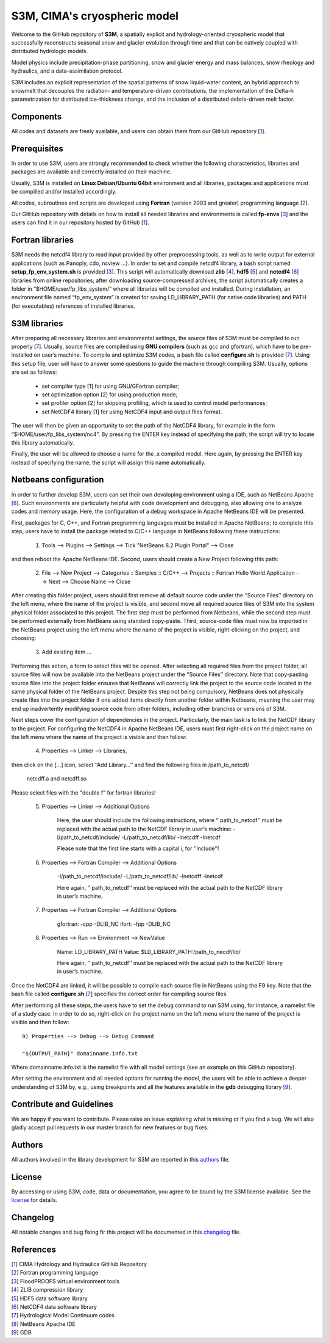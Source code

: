 S3M, CIMA's cryospheric model
============================

Welcome to the GitHub repository of **S3M**, a spatially explicit and hydrology-oriented cryospheric model that successfully reconstructs seasonal snow and glacier evolution through time and that can be natively coupled with distributed hydrologic models. 

Model physics include precipitation-phase partitioning, snow and glacier energy and mass balances, snow rheology and hydraulics, and a data-assimilation protocol. 

S3M includes an explicit representation of the spatial patterns of snow liquid-water content, an hybrid approach to snowmelt that decouples the radiation- and temperature-driven contributions, the implementation of the Delta-h parametrization for distributed ice-thickness change, and the inclusion of a distributed debris-driven melt factor. 

Components
-----------------
All codes and datasets are freely available, and users can obtain them from our GitHub repository [1_].

Prerequisites
-----------------

In order to use S3M, users are strongly recommended to check whether the following characteristics, libraries and packages are available and correctly installed on their machine.

Usually, S3M is installed on **Linux Debian/Ubuntu 64bit** environment and all libraries, packages and applications must be compilled and/or installed accordingly.

All codes, subroutines and scripts are developed using **Fortran** (version 2003 and greater) programming language [2_].

Our GitHub repository with details on how to install all needed libraries and environments is called **fp-envs** [3_] and the users can find it in our repository hosted by GitHub [1_].

Fortran libraries
-----------------

S3M needs the netcdf4 library to read input provided by other preprocessing tools, as well as to write output for external applications (such as Panoply, cdo, ncview ...).
In order to set and compile netcdf4 library, a bash script named **setup_fp_env_system.sh** is provided [3_]. 
This script will automatically download **zlib** [4_], **hdf5** [5_] and **netcdf4** [6_] libraries from online repositories; after downloading source-compressed archives, the script automatically creates a folder in “$HOME/user/fp_libs_system/” where all libraries will be compiled and installed. During installation, an environment file named “fp_env_system” is created for saving LD_LIBRARY_PATH (for native code libraries) and PATH (for executables) references of installed libraries.

S3M libraries
-------------
After preparing all necessary libraries and environmental settings, the source files of S3M must be compiled to run properly [7_]. Usually, source files are compiled using **GNU compilers** (such as gcc and gfortran), which have to be pre-installed on user’s machine. To compile and optimize S3M codes, a bash file called **configure.sh** is provided [7_]. Using this setup file, user will have to answer some questions to guide the machine through compiling S3M.
Usually, options are set as follows:

    • set compiler type [1] for using GNU/GFortran compiler;
    • set optimization option [2] for using production mode; 
    • set profiler option [2] for skipping profiling, which is used to control model performances;
    • set NetCDF4 library [1] for using NetCDF4 input and output files format. 
       
The user will then be given an opportunity to set the path of the NetCDF4 library, for example in the form “$HOME/user/fp_libs_system/nc4”. By pressing the ENTER key instead of specifying the path, the script will try to locate this library automatically. 

Finally, the user will be allowed to choose a name for the .x compiled model. Here again, by pressing the ENTER key instead of specifying the name, the script will assign this name automatically. 

Netbeans configuration
----------------------
In order to further develop S3M, users can set their own devoloping environment using a IDE, such as NetBeans Apache [8_]. Such environments are particularly helpful with code development and debugging, also allowing one to analyze codes and memory usage. Here, the configuration of a debug workspace in Apache NetBeans IDE will be presented.

First, packages for C, C++, and Fortran programming languages must be installed in Apache NetBeans; to complete this step, users have to install the package related to C/C++ language in NetBeans following these instructions:

  1) Tools --> Plugins --> Settings --> Tick "NetBeans 8.2 Plugin Portal" --> Close 

and then reboot the Apache NetBeans IDE.
Second, users should create a New Project following this path: 

  2) File --> New Project --> Categories :: Samples :: C/C++ --> Projects :: Fortran Hello World Application --> Next --> Choose Name --> Close

After creating this folder project, users should first remove all default source code under the ‘’Source Files’’ directory on the left menu, where the name of the project is visible, and second move all required source files of S3M into the system physical folder associated to this project. The first step must be performed from Netbeans, while the second step must be performed externally from NetBeans using standard copy-paste. Third, source-code files must now be imported in the NetBeans project using the left menu where the name of the project is visible, right-clicking on the project, and choosing:

  3) Add existing item ...

Performing this action, a form to select files will be opened. After selecting all required files from the project folder, all source files will now be available into the NetBeans project under the ‘’Source Files’’ directory. Note that copy-pasting source files into the project folder ensures that NetBeans will correctly link the project to the source code located in the same physical folder of the NetBeans project. Despite this step not being compulsory, NetBeans does not physically create files into the project folder if one added items directly from another folder within Netbeans, meaning the user may end up inadvertently modifying source code from other folders, including other branches or versions of S3M. 

Next steps cover the configuration of dependencies in the project. Particularly, the main task is to link the NetCDF library to the project.
For configuring the NetCDF4 in Apache NetBeans IDE, users must first right-click on the project name on the left menu where the name of the project is visible and then follow: 

  4) Properties --> Linker --> Libraries,
  
then click on the […] icon, select ‘’Add Library…’’ and find the following files in /path_to_netcdf/

  netcdff.a and netcdff.so 
  
Please select files with the "double f" for fortran libraries!

  5) Properties --> Linker --> Additional Options
     
      Here, the user should include the following instructions, where ‘’ path_to_netcdf’’ must be replaced with the actual path to the NetCDF library in user’s machine:
      -I/path_to_netcdf/include/ 
      -L/path_to_netcdf/lib/ 
      -lnetcdff -lnetcdf   
      
      Please note that the first line starts with a capital i, for ‘’Include’’! 

  6) Properties --> Fortran Compiler --> Additional Options

      -I/path_to_netcdf/include/ 
      -L/path_to_netcdf/lib/ 
      -lnetcdff -lnetcdf  
      
      Here again, ‘’ path_to_netcdf’’ must be replaced with the actual path to the NetCDF library in user’s machine.


  7) Properties --> Fortran Compiler --> Additional Options
  
      gfortran: -cpp -DLIB_NC
      ifort: -fpp -DLIB_NC  

  8) Properties --> Run --> Environment --> NewValue
  
      Name: LD_LIBRARY_PATH 
      Value: $LD_LIBRARY_PATH:/path_to_necdf/lib/
      
      Here again, ‘’ path_to_netcdf’’ must be replaced with the actual path to the NetCDF library in user’s machine.

Once the NetCDF4 are linked, it will be possible to compile each source file in NetBeans using the F9 key. Note that the bash file called **configure.sh** [7_] specifies the correct order for compiling source files. 

After performing all these steps, the users have to set the debug command to run S3M using, for instance, a namelist file of a study case.  In order to do so, right-click on the project name on the left menu where the name of the project is visible and then follow::  
  
  9) Properties --> Debug --> Debug Command 
  	
  "${OUTPUT_PATH}" domainname.info.txt

Where domainname.info.txt is the namelist file with all model settings (see an example on this GitHub repository). 

After setting the environment and all needed options for running the model, the users will be able to achieve a deeper understanding of S3M by, e.g., using breakpoints and all the features available in the **gdb** debugging library [9_].

Contribute and Guidelines
-----------------

We are happy if you want to contribute. Please raise an issue explaining what is missing or if you find a bug. We will also gladly accept pull requests in our master branch for new features or bug fixes.

Authors
-----------------

All authors involved in the library development for S3M are reported in this authors_ file.

License
-----------------

By accessing or using S3M, code, data or documentation, you agree to be bound by the S3M license available. See the license_ for details. 

Changelog
-----------------

All notable changes and bug fixing fir this project will be documented in this changelog_ file.
    
    
References
-----------------
| [1_] CIMA Hydrology and Hydraulics GitHub Repository
| [2_] Fortran programming language
| [3_] FloodPROOFS virtual environment tools
| [4_] ZLIB compression library
| [5_] HDF5 data software library 
| [6_] NetCDF4 data software library 
| [7_] Hydrological Model Continuum codes
| [8_] NetBeans Apache IDE 
| [9_] GDB 

.. _1: https://github.com/c-hydro
.. _2: https://en.wikipedia.org/wiki/Fortran
.. _3: https://github.com/c-hydro/fp-envs
.. _4: https://zlib.net/
.. _5: https://www.hdfgroup.org/solutions/hdf5/
.. _6: https://www.unidata.ucar.edu/
.. _7: https://github.com/c-hydro/s3m-dev
.. _8: https://netbeans.apache.org/
.. _9: https://www.gnu.org/software/gdb/
.. _license: LICENSE.rst
.. _changelog: CHANGELOG.rst
.. _authors: AUTHORS.rst
